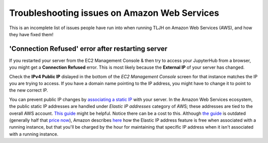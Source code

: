 =============================================
Troubleshooting issues on Amazon Web Services
=============================================

This is an incomplete list of issues people have run into when running
TLJH on Amazon Web Services (AWS), and how they have fixed them!

'Connection Refused' error after restarting server
==================================================

If you restarted your server from the EC2 Management Console & then try to access
your JupyterHub from a browser, you might get a **Connection Refused** error.
This is most likely because the **External IP** of your server has changed.

Check the **IPv4 Public IP** dislayed in the bottom of the `EC2 Management Console` 
screen for that instance matches the IP you are trying to access. If you have a 
domain name pointing to the IP address, you might have to change it to point to 
the new correct IP.

You can prevent public IP changes by `associating a static IP
<https://docs.aws.amazon.com/AWSEC2/latest/UserGuide/elastic-ip-addresses-eip.html>`_
with your server. In the Amazon Web Services ecosystem, the public static IP 
addresses are handled under `Elastic IP addresses` category of AWS; these 
addresses are tied to the overall AWS account. `This guide 
<https://dzone.com/articles/assign-fixed-ip-aws-ec2>`_ might be helpful. Notice 
there can be a cost to this. Although `the guide 
<https://dzone.com/articles/assign-fixed-ip-aws-ec2>`_ is outdated (generally 
half that `price now <https://aws.amazon.com/ec2/pricing/on-demand/#Elastic_IP_Addresses>`_), 
Amazon describes `here <https://aws.amazon.com/premiumsupport/knowledge-center/elastic-ip-charges/>`_ 
how the Elastic IP address feature is free when associated with a running 
instance, but that you'll be charged by the hour for maintaining that specific
IP address when it isn't associated with a running instance.
